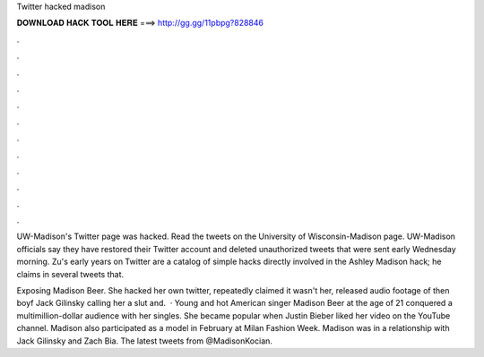 Twitter hacked madison



𝐃𝐎𝐖𝐍𝐋𝐎𝐀𝐃 𝐇𝐀𝐂𝐊 𝐓𝐎𝐎𝐋 𝐇𝐄𝐑𝐄 ===> http://gg.gg/11pbpg?828846



.



.



.



.



.



.



.



.



.



.



.



.

UW-Madison's Twitter page was hacked. Read the tweets on the University of Wisconsin-Madison page. UW-Madison officials say they have restored their Twitter account and deleted unauthorized tweets that were sent early Wednesday morning. Zu's early years on Twitter are a catalog of simple hacks directly involved in the Ashley Madison hack; he claims in several tweets that.

Exposing Madison Beer. She hacked her own twitter, repeatedly claimed it wasn't her, released audio footage of then boyf Jack Gilinsky calling her a slut and.  · Young and hot American singer Madison Beer at the age of 21 conquered a multimillion-dollar audience with her singles. She became popular when Justin Bieber liked her video on the YouTube channel. Madison also participated as a model in February at Milan Fashion Week. Madison was in a relationship with Jack Gilinsky and Zach Bia. The latest tweets from @MadisonKocian.
